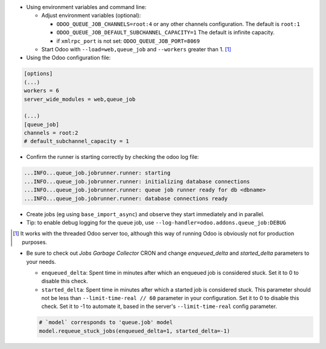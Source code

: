 * Using environment variables and command line:

  * Adjust environment variables (optional):

    - ``ODOO_QUEUE_JOB_CHANNELS=root:4`` or any other channels configuration.
      The default is ``root:1``

    - ``ODOO_QUEUE_JOB_DEFAULT_SUBCHANNEL_CAPACITY=1``
      The default is infinite capacity.

    - if ``xmlrpc_port`` is not set: ``ODOO_QUEUE_JOB_PORT=8069``

  * Start Odoo with ``--load=web,queue_job``
    and ``--workers`` greater than 1. [1]_


* Using the Odoo configuration file:

.. code-block:: ini

  [options]
  (...)
  workers = 6
  server_wide_modules = web,queue_job

  (...)
  [queue_job]
  channels = root:2
  # default_subchannel_capacity = 1

* Confirm the runner is starting correctly by checking the odoo log file:

.. code-block::

  ...INFO...queue_job.jobrunner.runner: starting
  ...INFO...queue_job.jobrunner.runner: initializing database connections
  ...INFO...queue_job.jobrunner.runner: queue job runner ready for db <dbname>
  ...INFO...queue_job.jobrunner.runner: database connections ready

* Create jobs (eg using ``base_import_async``) and observe they
  start immediately and in parallel.

* Tip: to enable debug logging for the queue job, use
  ``--log-handler=odoo.addons.queue_job:DEBUG``

.. [1] It works with the threaded Odoo server too, although this way
       of running Odoo is obviously not for production purposes.

* Be sure to check out *Jobs Garbage Collector* CRON and change *enqueued_delta* and *started_delta* parameters to your needs.

  * ``enqueued_delta``: Spent time in minutes after which an enqueued job is considered stuck.
    Set it to 0 to disable this check.
  * ``started_delta``: Spent time in minutes after which a started job is considered stuck.
    This parameter should not be less than ``--limit-time-real // 60`` parameter in your configuration.
    Set it to 0 to disable this check. Set it to -1 to automate it, based in the server's ``--limit-time-real`` config parameter.

  .. code-block:: python

    # `model` corresponds to 'queue.job' model
    model.requeue_stuck_jobs(enqueued_delta=1, started_delta=-1)
